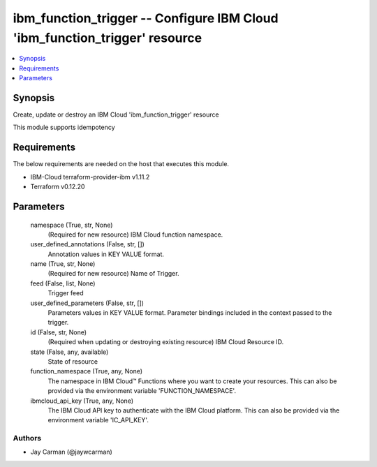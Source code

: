 
ibm_function_trigger -- Configure IBM Cloud 'ibm_function_trigger' resource
===========================================================================

.. contents::
   :local:
   :depth: 1


Synopsis
--------

Create, update or destroy an IBM Cloud 'ibm_function_trigger' resource

This module supports idempotency



Requirements
------------
The below requirements are needed on the host that executes this module.

- IBM-Cloud terraform-provider-ibm v1.11.2
- Terraform v0.12.20



Parameters
----------

  namespace (True, str, None)
    (Required for new resource) IBM Cloud function namespace.


  user_defined_annotations (False, str, [])
    Annotation values in KEY VALUE format.


  name (True, str, None)
    (Required for new resource) Name of Trigger.


  feed (False, list, None)
    Trigger feed


  user_defined_parameters (False, str, [])
    Parameters values in KEY VALUE format. Parameter bindings included in the context passed to the trigger.


  id (False, str, None)
    (Required when updating or destroying existing resource) IBM Cloud Resource ID.


  state (False, any, available)
    State of resource


  function_namespace (True, any, None)
    The namespace in IBM Cloud™ Functions where you want to create your resources. This can also be provided via the environment variable 'FUNCTION_NAMESPACE'.


  ibmcloud_api_key (True, any, None)
    The IBM Cloud API key to authenticate with the IBM Cloud platform. This can also be provided via the environment variable 'IC_API_KEY'.













Authors
~~~~~~~

- Jay Carman (@jaywcarman)

